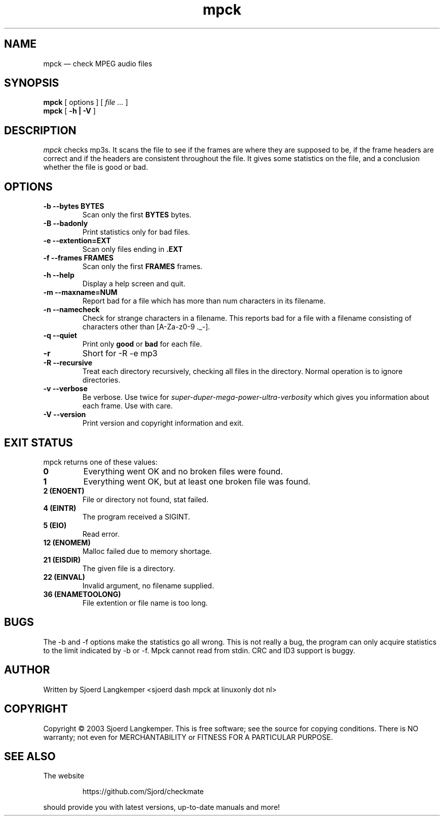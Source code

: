.TH mpck 1
.SH NAME
mpck \(em check MPEG audio files
.SH SYNOPSIS
.ll +8
.B mpck 
.RB [ 
options
]
[
.I "file \&..."
]
.ll -8
.br
.B mpck 
.RB [ " \-h | \-V " ]
.SH DESCRIPTION
.I mpck 
checks mp3s.
It scans the file to see if the frames are where they are supposed to be, 
if the frame headers are correct and if the headers are consistent throughout
the file. It gives some statistics on the file, and a conclusion whether the
file is good or bad.
.SH OPTIONS
.TP
.B \-b --bytes BYTES
Scan only the first
.B BYTES
bytes.
.TP
.B \-B --badonly
Print statistics only for bad files.
.TP
.B \-e --extention=EXT
Scan only files ending in 
.B .EXT
.TP
.B \-f --frames FRAMES
Scan only the first
.B FRAMES
frames.
.TP
.B \-h --help
Display a help screen and quit.
.TP
.B \-m --maxname=NUM
Report bad for a file which has more than num characters in its filename.
.TP
.B \-n --namecheck
Check for strange characters in a filename. This reports bad for a file with
a filename consisting of characters other than [A-Za-z0-9 ._-].
.TP
.B \-q --quiet
Print only
.B good
or
.B bad
for each file.
.TP
.B \-r
Short for -R -e mp3
.TP
.B \-R --recursive
Treat each directory recursively, checking all files in the directory. Normal
operation is to ignore directories.
.TP
.B \-v --verbose
Be verbose. Use twice for
.I super-duper-mega-power-ultra-verbosity
which gives you information about each frame. Use with care.
.TP
.B \-V --version
Print version and copyright information and exit.
.SH EXIT STATUS
.TP
mpck returns one of these values:
.TP
.B 0
Everything went OK and no broken files were found.
.TP
.B 1
Everything went OK, but at least one broken file was found.
.TP
.B 2 (ENOENT)
File or directory not found, stat failed.
.TP
.B 4 (EINTR)
The program received a SIGINT.
.TP
.B 5 (EIO)
Read error.
.TP
.B 12 (ENOMEM)
Malloc failed due to memory shortage.
.TP
.B 21 (EISDIR)
The given file is a directory.
.TP
.B 22 (EINVAL)
Invalid argument, no filename supplied. 
.TP
.B 36 (ENAMETOOLONG)
File extention or file name is too long.
.SH BUGS
.PP
The -b and -f options make the statistics go all wrong. This is not really
a bug, the program can only acquire statistics to the limit indicated by
-b or -f.
Mpck cannot read from stdin. CRC and ID3 support is buggy.
.SH AUTHOR
.TP
Written by Sjoerd Langkemper <sjoerd dash mpck at linuxonly dot nl>
.SH COPYRIGHT
.PP
Copyright \(co 2003 Sjoerd Langkemper.
This is free software; see the source for copying conditions.  There is
NO  warranty;  not even for MERCHANTABILITY or FITNESS FOR A PARTICULAR
PURPOSE.
.SH SEE ALSO
.PP
The website
.IP
https://github.com/Sjord/checkmate
.PP
should provide you with latest versions, up-to-date manuals and more!
